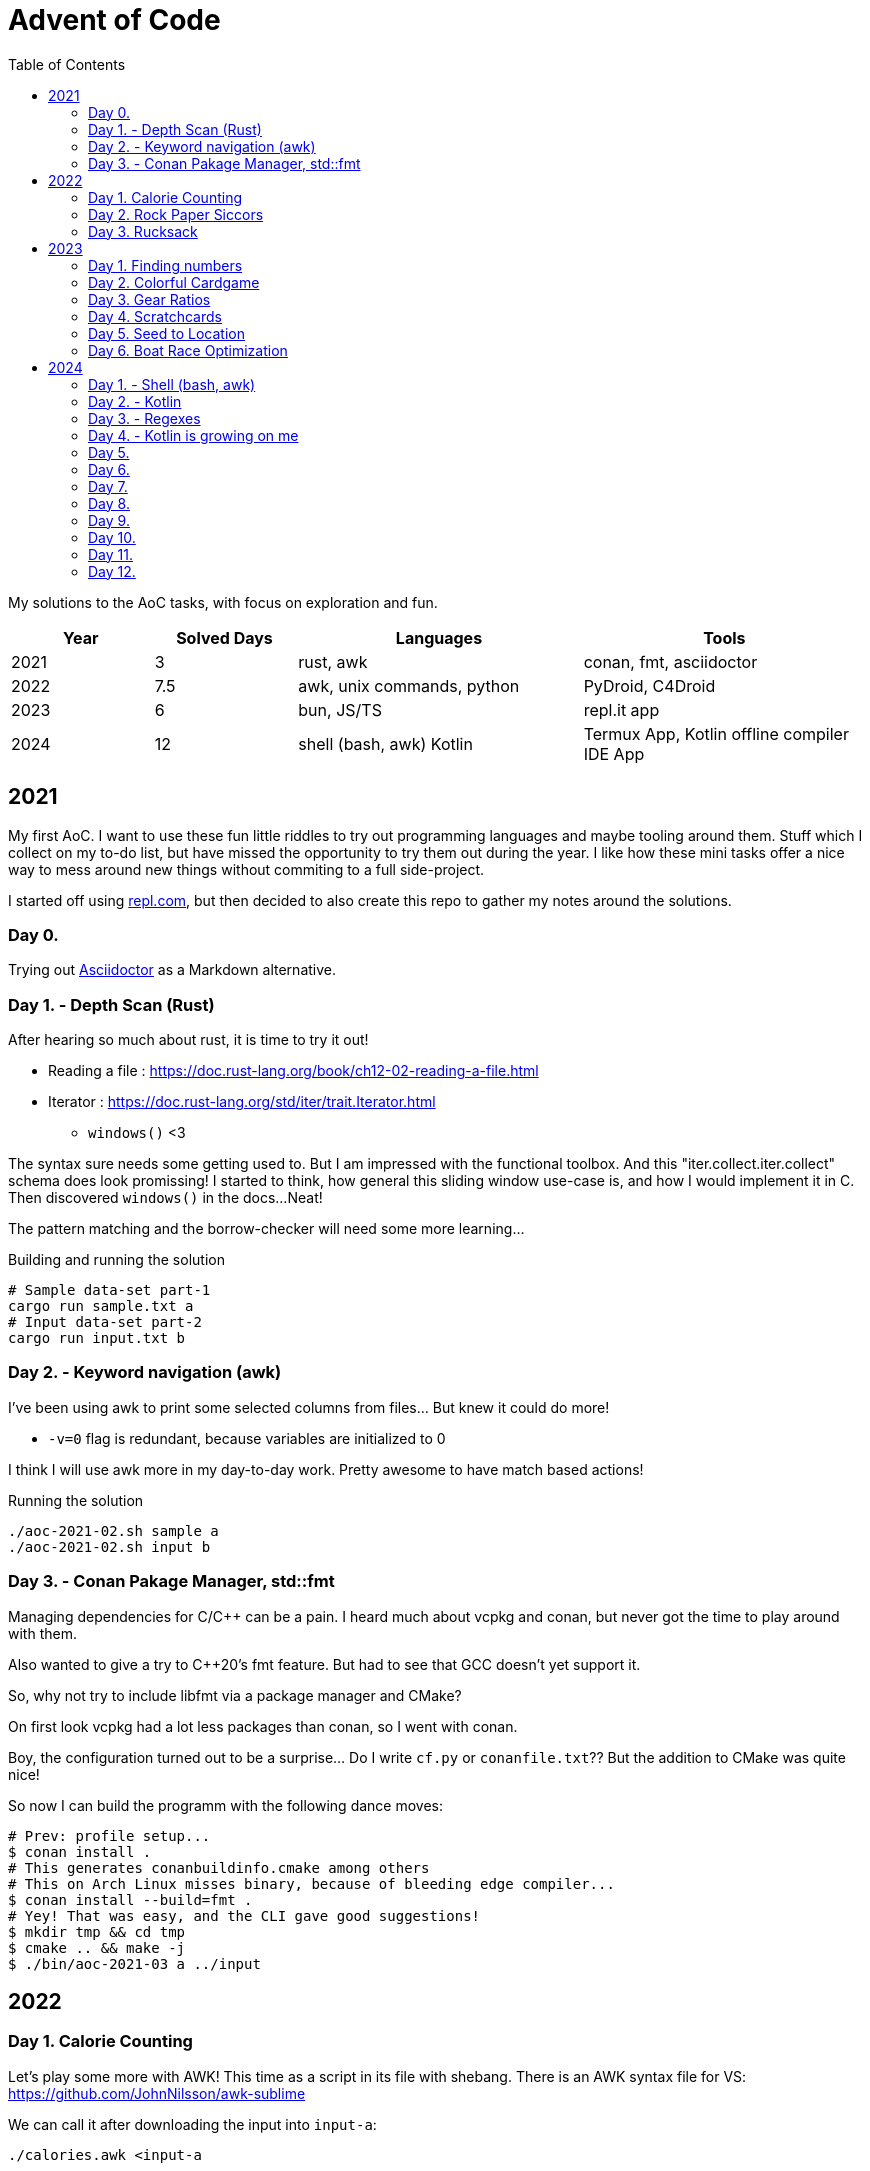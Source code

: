 = Advent of Code
:stem: asciimath
:toc:

My solutions to the AoC tasks, with focus on exploration and fun.

[cols="1,1,2,2"]
|===
|Year | Solved Days | Languages | Tools

|2021
|3
|rust, awk
|conan, fmt, asciidoctor

|2022
|7.5
|awk, unix commands, python
|PyDroid, C4Droid

|2023
|6
|bun, JS/TS
|repl.it app

|2024
|12
|shell (bash, awk) Kotlin
|Termux App, Kotlin offline compiler IDE App
|===

== 2021

My first AoC. I want to use these fun little riddles to try out programming
languages and maybe tooling around them. Stuff which I collect on my to-do
list, but have missed the opportunity to try them out during the year. I like
how these mini tasks offer a nice way to mess around new things without
commiting to a full side-project.

I started off using https://repl.com[repl.com], but then decided to also create
this repo to gather my notes around the solutions.

=== Day 0.

Trying out https://docs.asciidoctor.org/asciidoctor/latest/[Asciidoctor] as a
Markdown alternative.

=== Day 1. - Depth Scan (Rust)

After hearing so much about rust, it is time to try it out!

* Reading a file : https://doc.rust-lang.org/book/ch12-02-reading-a-file.html
* Iterator : https://doc.rust-lang.org/std/iter/trait.Iterator.html
** `windows()` <3

The syntax sure needs some getting used to. But I am impressed with the
functional toolbox. And this "iter.collect.iter.collect" schema does look
promissing! I started to think, how general this sliding window use-case is,
and how I would implement it in C. Then discovered `windows()` in the docs...
Neat!

The pattern matching and the borrow-checker will need some more learning...

.Building and running the solution
[source,bash]
----
# Sample data-set part-1
cargo run sample.txt a
# Input data-set part-2
cargo run input.txt b
----

=== Day 2. - Keyword navigation (awk)

I've been using awk to print some selected columns from files... But knew it
could do more!

* `-v=0` flag is redundant, because variables are initialized to 0

I think I will use awk more in my day-to-day work. Pretty awesome to have match
based actions!

.Running the solution
[source,bash]
----
./aoc-2021-02.sh sample a
./aoc-2021-02.sh input b
----

=== Day 3. - Conan Pakage Manager, std::fmt

Managing dependencies for C/C++ can be a pain. I heard much about vcpkg and conan,
but never got the time to play around with them.

Also wanted to give a try to C++20's fmt feature. But had to see that GCC doesn't
yet support it.

So, why not try to include libfmt via a package manager and CMake?

On first look vcpkg had a lot less packages than conan, so I went with conan.

Boy, the configuration turned out to be a surprise... Do I write `cf.py` or `conanfile.txt`??
But the addition to CMake was quite nice!

So now I can build the programm with the following dance moves:

[source,bash]
----
# Prev: profile setup...
$ conan install .
# This generates conanbuildinfo.cmake among others
# This on Arch Linux misses binary, because of bleeding edge compiler...
$ conan install --build=fmt .
# Yey! That was easy, and the CLI gave good suggestions!
$ mkdir tmp && cd tmp
$ cmake .. && make -j
$ ./bin/aoc-2021-03 a ../input
----


== 2022

=== Day 1. Calorie Counting

Let's play some more with AWK! This time as a script in its file with shebang.
There is an AWK syntax file for VS: https://github.com/JohnNilsson/awk-sublime

We can call it after downloading the input into `input-a`:
[source,bash]
----
./calories.awk <input-a
----

Part B, was to find the sum of the top 3 calorie packages. I thought about adding
the top 3 extension with variables to AWK... but yuck.

Then C++'s priority queue came to mind, but then why leave the shell?
By stripping down the original solution and using, `sort` and `head` as well:

[source,bash]
----
./calories-parsums.awk <input-a | sort -nr | head -n 3 | awk '{total += $1}; END {print total}'
----

=== Day 2. Rock Paper Siccors

Kept going with AWK... Because of the rotating value/enumeration it was quite a meditative
typing aout of the 9 awk lines which create the solution as kind of a look-up matrix.

=== Day 3. Rucksack

==== More Shell
Let's take this as a challange! Even thought not line oriented in itself anymore,
so how would I solve it in the terminal?

Wow, I leant about `paste` which is a file-based zip :)

`grep -o .` nicely splits up the string into new-line separated letters.

A look-up table in awk is fancy for doing the prio enumeration

[source,bash]
----
# split the input lines
./t1.awk <input >first 2>second
# Find common letter in first and second part
./t1.sh >items
# numeration and sum
./t1-translate.awk <items
----

I made a mistake first in `t1.sh` where grep would return multiple matches,
so `item` ended up having more entries than input lines...
Splitting the input into lines and using `-m 1` flag remedy this.

Still the core `t1.sh` part has a miserable complexity.
I will do a nicer solution later in some other programming language.
Still this was a nice challange for the terminal.

==== Python makes me happy

First the `Counter` class came into my mind,
but when searched for aa method to calculate
the intersection of Counters,
I came accross the feature of the
`set`, which fantastically supports
intersection via `&`.
This is so intuitive! I used such notation in
school when we studied set theory.
Python feels even more "batteries included"
whe switching directly from the Shell.

Also, this was the first task solved entirely on my phone!
Not a great experiance, but possible. (Pydroid 3)

==== C++ for fun?

I wanted to solve this with bitmaps for fun,
and because the letters (56) fit into a u64.
The "fun" had a hickup when `1 << i` resulted
in huge 0xFFF...000 values.
After annotating the type with `1llu` everything
fell into place and the fun came back.
It would be interesting to benchmark,
consume the whole input at once, create more efficient
mappers etc... but I want to continue with the
other tasks as well.

This I also did on my phone (C4droid).

==== Part 2. Here we chunk again

===== Python
Since during last year's AoC I have found `chunks` in the rust STL, I always
look for this helper in higher level languages. E.g. this already came in handy
when I reviewed some C# code (for me not a well known language).

So I was suprised that I couldn't find something similar in Python's `itertools`.
But when scrolled far enough in the https://docs.python.org/3/library/itertools.html#itertools-recipes[documentation]
I could find `more-itertools`, which have the comfortable helpers. (Immediate and iterator based both.)

So there are quite a few similar helpers:
- `(i)chunked` list ot iterable
- `sliced` (can tolerate incomplete windows), returns slices (which were new for me)
- `batched` (tolerates incomplete windows) splits with lists
- `grouper` (has more advanced features, e.g. fillvalue), returns tuples

===== C++
I want to have chunks in this language...
As of C++23 it looks like https://en.cppreference.com/w/cpp/ranges/chunk_view[ranges.chunk]
brings this to the language! Now I just need a compiler which already implemented this.
On Arch GCC 12.2.0 didn't have this yet, but trunk should as of https://godbolt.org/z/nMn4jvTP6[compiler explorer]

So this was an interesting experience... Ranges totally got me enthusiastic about
this "modern" C\++ I have heard so much about but used so little.
Still it feels like ranges really needs C++23 to shine. E.g. it would make sense
to have accumulate/reduce in the ranges context. But also nice work that the
implementation can always fall back to the iterators, which are used in `<algorithm>`
and `<numeric>`.

https://godbolt.org/z/szEMdzhMG

== 2023

This year I dived into JS/TS with bun. Next to the language and the bun, I was
very impressed with the mobile version of repl.it! It made it possible to try out
bun on the go, and compared to last year's browser experience, the app (with
the integrated keyboard extension line) was a real enabler!

=== Day 1. Finding numbers

I happen to find myself on the front-end after nearly 10 years again
and a lot has changed there. So let's use some of the AoC tasks to
refresh/learn some TS/JS!
E.g. I was used to the "require()" based imports and had to look up
why sometimes I still see that and why not just use imports.
Now I've read up on CJS vs ESM... yup back to JS-land...
Also I wanted to try out bun for a while, so this is also a great
excuse to do so :)

Bun feels really, really fast, and the error descriptions are nearly as good as
the ones I am used to with Python.
But also, e.g. the `file.readLines()` from node is of course not awailable...

[source,bash]
----
bun run main.ts
----

And there is even a nice, built-in watch mode which works for simple files as well!

[source,bash]
----
bun --watch run main.ts
----

At the second part the overlapping case like `eightwo` had me thinking, because I
expected understood the description so that the result should be 88 instead of 82.
But after trying out the result from the "overlapping" solution, I see it wasn't
meant like that :-). Strange, I thought I could solve that with regex as well, but
with look-ahead and look-behind I couldn't get it to work.

=== Day 2. Colorful Cardgame

After setting up Bun and warmin up with JS regex methods, and with the nice
`strtoul` kind of behaviour of `parseInt` this was rather straight forward.

=== Day 3. Gear Ratios

I was thinking about whether to look around the numbers or the stars. Looking around
the stars seemed cleverer, but I didn't want to deal with the possible double counting,
and reconstructing numbers on the same line from e.g. a middle digit. So searched around
the numbers.

When looking at the methods of the `Array` class, I was suprised to see `copyWithin`,
but the name is a bit missleading, as it works more like `memmove` than `memcpy`.
So I ended up duplicating the first and last rows with `unshift` and `push`.
`matchAll` with the match meta-info was the main tool then for the solution for part B.

=== Day 4. Scratchcards

Quite straight forward. Now I used JS's `Set` and `Map` for the first time.
Map was a surprise, because of the `{}` Object. But I can see how Map could be useful
for really using only a map, and not be surprised by the prototype methods of Object.

https://developer.mozilla.org/en-US/docs/Web/JavaScript/Reference/Global_Objects/Map#objects_vs._maps

`.map(Number)` was a nice surprise, I stumbled upon it and cannot understand why I didn't thought about it before.

`for (const [card, wins] of winMap)` was also new. a bit of a mouthful, but ok.

The B part's solution is ugly, would be nice to revisit it for a clean-up.

=== Day 5. Seed to Location

From this day on I started to reuse the same repl.it project, so I don't need to
bootstrap each time from the template.

I started using bun's test runner with a modified `.replit` `run` command:

[source,ini]
----
run = bun test ./d5.test.ts
----

This is great, because like this I can just hit the "run/play" button in the app,
and have the tests run. Then only need to modify the test to run when mofing to a new day.

The solution itself wasn't qreat, and part B actually failed to scale with the
brute force solution.

I was thinking about an inverse (from soil to seed) solution, but it didn't click.
So what I did for part B was to use the hunch that the interesting intervals are
between breaks in the functions, and that the function segments are monoton increasing.
So to find minimums, I just needed to look around the breaks. Still, the "around"
was surprising, because without a +-1 around the breaks, the minimum wasn't reached.

Here also some cleanup would be nice, esp. using recursion instead of repetition.

Takeaways:
- Custom sorters
- No built-in binary search???
- `flat()` is pretty useful
- Would be nice to have a debugger in repl.it app. Now `console.log` was my friend.
- First generator functions in JS

=== Day 6. Boat Race Optimization

This was by far my favorite day!
I've always liked functional analysis, and this was a nice remider that I once
studied math... :)

So, if T is the duration of the race, and `a` is the duration of "charging", then
"a" also describes the slope of the distance function.
So all strategy can be described as:

[stem]
++++
S(t) = 0, for t < a
\
S(t) = at - a^2, for a <= t < T
++++

For a given T, the different strategies are a function of the `a` parameter.

[stem]
++++
S(a) = -a^2 + aT
++++

Which is an inverted, and shifted parabola.
The maximum lies at where the derivative is 0, so at `a = T/2`.

[stem]
++++
S'(a) = -2a + T = 0
\
a = T/2
++++

So the winning strategies can be summed up as the range around the maximum which,
is greater than the previous record.

[stem]
++++
S(a) = -a^2 + aT > S_{rec}\
a^2 - aT + S_{rec} = 0\
a = \frac{T \pm \sqrt{T^2 - 4S_{rec}}}{2}
++++

----
distance
 ▲
 │                  /
 │_________________/
 │       Sa       /|
 │               / |
 │              /  |
 │             /   |
 │     a      /    |
 │===========x─────|─────▶ time
 │          /      T
 │         /
 │        /
 │       /
 │      /
 │     /
 │    /
 │   /
 │  /
 │ /
 │/
 -a^2
----

It was a special joy, to see my brother visualize the task with Godot :)

I also started to factor out utils into lib.ts.

== 2024

As repl.it shortened their limits in the free tier, I will try out some new mobile alternatives

- Codespaces in chrome directly
- Termux for Linux cmds (great!)
- smart IDE offline Kotlin compiler app

=== Day 1. - Shell (bash, awk)


awk again... I still like `paste`, found during a past AoC.
Learned about named pipes `<()`.

```
bash t1.sh 01
```

Interestingly the simple solution runs "faster" than the smarter one...
Both take nearly 30s though...

```
time bash t2.sh 01
time bash t2o.sh 01
```

This is a kinda nice bash only decomposition from a space separated array on a variable: `read i p <<<$L`

=== Day 2. - Kotlin

Wow, termux is great! Slow but great! Vim works nicely on the phone.
Even kotlin could be installed via apt!
Then I can run Kotlin scripts with 

```
kotlinc -script m.kts
```

or using a single `.kt` file
```
kotlinc main.kt -include-runtime -d main.jar && java -jar main.jar
```

https://kotlinlang.org/docs/command-line.html#run-scripts

Still, it runs very slow on termux, so I stick for now to the IDE app and copy and commit through chrome (codespace).

Was happy to find `chunked` but was I was actually looking for `windowed` ...

I avoided abs due to line length and fun...
I like dir for general +- determination.

For the second part I first tried to use a window with size 3, but the edge cases take out the fun. So went with the brute force variant generation. (Tried out generics.)

=== Day 3. - Regexes

Not much to say about this one. `return@fun` surprised me, but ok.

=== Day 4. - Kotlin is growing on me

I have started to like which felt like
quirks in the language. (trailing lambdas, listOf, ??, !!, ?:)

It impresses me, how many batteries are included in this languaue.
Functions for which I have to reach for
`itertools` and `more-itertools` in Python,
those are well integrated with the data structures.

Task 1.

I have been doing 1 table many directions 
searches in the past. (There is always something 
like this in AoC?)
Now I have let go of the embedded background,
and didn't spare on memory...
So did 1 search many tables.
I transformed the columns and diagonals
into row and used the same simple search.

Even with the input file, this run without any problems
with the real input.

Was fun.

Here a debug output of the sample:

```
MMMSXXMASM
MSAMXMSMSA
AMXSXMAAMM
MSAMASMSMX
XMASAMXAMM
XXAMMXXAMA
SMSMSASXSS
SAXAMASAAA
MAMMMXMMMM
MXMXAXMASX
[1, 1, 0, 0, 2, 0, 0, 0, 0, 1]
MMAMXXSSMM
MSMSMXMAAX
MAXAAASXMM
SMSMSMMAMX
XXXAAMSMMA
XMMSMXAAXX
MSAMXXSSMM
AMASAAXAMA
SSMMMMSAMS
MAMXMASAMX
[0, 0, 0, 0, 0, 0, 1, 0, 0, 2]
M_________
MM________
MSA_______
SAMM______
XMXSX_____
XXSAMX____
MMXMAXS___
ASMASAMS__
SMASAMSAM_
MSAMMMMXAM
_AMSXXSAMX
__MMAXAMMM
___XMASAMX
____MMXSXA
_____ASAMX
______SAMM
_______AMA
________MS
_________X
[0, 0, 0, 0, 0, 1, 0, 0, 0, 0, 1, 0, 2, 0, 1, 0, 0, 0, 0]
_________M
________MX
_______SAM
______SAMX
_____XMXMA
____XXSAMX
___MMAMMXM
__ASAMSAMA
_MMASMASMS
MSXMAXSAMX
MASAMXXAM_
MMXSXASA__
SXMMAMS___
XMASMA____
XSAMM_____
MMMX______
ASM_______
SA________
M_________
[0, 0, 0, 1, 0, 1, 0, 0, 0, 1, 1, 0, 0, 1, 0, 0, 0, 0, 0]
18
```

Task 2.

I guess I won't get away without a multi directiom search...

But this was quite enjoyable!

=== Day 5.
Part one was pretty straightforward with
Sets. Here also pretty nice how easy it is
to convert from one type of collection to another.

Between part one and part two, I had an
intense delivery period and a stomach sickness.
But had thought time to time about part 2.

To be frank, when I thought about it,
doing the correction wasn't that much fun.
I was considering, identifing the first bad pair,
and checking the ones in-between, so that
when we swap the order of the bad pair,
we can be sure that we didn't create a new bad pair.

But instead I have just tried simple swapping,
and recursion... Worked.

=== Day 6.

The first part was quite straightforward,
with parsing the obstacles into a set of points,
then looping over the steps of the guard and
storing the coordinates of the visited places 8n
a Set.

With part two, I had two "blockages".
One was how to actually detect loops.
Started to think about transforming the
map/path into actual graphs and do proper
graph loop detection. But that felt,
something too tedious to do on the phone.
The insight was, to store the vector of the
visited tiles (direction next to coordinates).
This was a nice reminder that I once studied 
electrical engineering and dealt with vector
fields... ☺️ I liked that.
Anyway the other part of the insight is that,
the movement of the guard is deterministic,
so once it visits a position with the same direction,
it actually starts to loop.

With that this should have been straightforward...
But I was stuck because I had a bug in
the step function, where in case of a faced
obstacle, I didn't just turn the guard, but
also advanced it. This was a micro optimisation,
in the first part, where the position doesn't 
change by the turn, so it isn't generating a new information.
I overlooked this one, when I moved to vector based
visitors.
Another premature optimisation that bit me,
was remembering the visited vectors, and starting
the simulation, because I thought, it is just excess
calculation due to the determism of the path of the guard.
What I missed, is that I've accepted new obstacles 
on the past path, so counted loops, which never 
come to existence.

Anyway, first day with data classes and extension functions.

This is the first solution, which takes more
than a minute to terminate on my phone!
In codespaces it takes around 10-15s.

=== Day 7.

This was a rather straightforward day.
Felt good that between part one and two only
effectively one line had to be added.
Also first time the Int limit was reached.
I went again for not caring about memory and just
calculating all the possible variants.
Still amazing that this just runs "immediately"
on my phone :O.
Even with using int to string to int concatenation,
instead of multiplying by 10^n.

=== Day 8.

Another maze, so I could 
reuse quite some parts from Day 6.
Combined with some coordinate geometry,
nice recipe for fun!
I start really liking Kotlin for these
puzzles. Maybe the best overall experience 
since I have started AoC!

=== Day 9.

`digitToInt()`...
first I called `toInt()` on a Char,
which returns its ASCII code.
But of course there is a built in
method to do this right.
Chunked was pretty useful again for
parsing.
It is pretty cool that even built in
types like List can be extended!
`lastIndex downTo 0` was an interesting 
way to do a reverse pass in `lastIndexOfAny`.

I am not super happy with the part 2 solution,
because I was thinking the whole time, these are
rotates, but I am swapping back and forth.
Still, learned about `addAll` and how to do
Python's `[x for x in range(n)]`.
Also swapping with `.also` felt strange first,
but now that I know it, it is quite expressive.

=== Day 10.

I wanted to use this day to explore into concurrent
programming in Kotlin/Java.
But the solution was so quick, I didn't have
quite the motivation. Still, pretty cool that Java/Kotlin
come with built-in concurrent collections, threads and
executors :O

Also I tried out sub-Imt support.
There are Short and Byte... But
converting back to Int for most of
the comparisons... Ugh not worth it.

```
Part 1 - sample
Init 22:37:26.859
Fini 22:37:26.866
36
Part 1 - input
Init 22:37:26.896
Fini 22:37:26.905
501
Part 2 - sample
Init 22:37:26.908
Fini 22:37:26.911
81
Part 2 - input
Init 22:37:26.918
Fini 22:37:26.935
1017
```


=== Day 11.

sum()... Why didn't I found this before?
So many folds before I felt, that this is strange 
that such a batteries included language should 
not have this!
It even has sumOf()...

I really liked this task!
Simple rules, simple input,
still hits an out of memory error
for part 2!

First I went down the rabbit hole
of curve fitting, because with a given
seed (start numbers) and the simple
rules I thought the serie of the stone
count can be described or at least estimated 
by a function. I was surprised how far
Sonnet 3.5 got with this. (Through a Python 
script) here after some prompt iteration,
only by the first 35 f(x)=y.

```
y = 8.322940772696876 * e^(0.434847277163989x)

With an error range of ±0.8, 
which meets your requirement of ±1 
precision at x=7
```

I have also tried Wolfram Alpha,
but the free "prompt" lentgh is limited 
to 1200 chars, so not all 35 points
could be entered.

Anyway, the results were not right
so I was going back to programming.
I wrote out some steps on paper,
and had the idea of caching subtrees,
because I have seen that several numbers
reappear. But was still not seeing
how I could have enough memory efficiency.
This is where I turned to the "Kotlin by JetBrains"
channel, where they solve the AoC in Kotlin.
There a depth-first-search with memorization
and a compacting solution was presented.
I really like the compacting one!
But as I already wrote a recursive solution,
I wanted to fix it up. Esp. because I didn't
get how memoization could help, because 
that requires even more RAM.
The key was DFS, because if we calculate 
down the tree, then only 75 deep
paths are handled, which then turns the
problem into CPU bound problem, and that is
where memoization can give a boost (wink repeating subtrees 
from above).

Turns out the Sonnet's estimate was off
by an order of magnitude...
1222074273065623 - fitted
 240884656550923 - exact

=== Day 12.

Last day for me this year!
Time to turn back to "real stuff".
It has been great to steal some time
here and there the last month to learn
and have fun.
This last day, I finally tried out concurrent 
programming support. And I am seriously impressed!
Baked in executor/thread-pool implementation,
and concurrent data structures? Nice!
I haven't been using Java much, and it
felt often too verbose/repetitive.
Also I used more Kotlin co-routines,
because of the IO bound tasks at work.
Really impressive, how easy it was to add,
unoptimized multi-threading for CPU heavy
tasks to profit from the 8 cores in my phone.
I have realized with these tasks, that
I quite enjoy Kotlin. At work it is more
the Spring part of 5he equation which I didn't 
like that much.

Finally, it was great to have solve and
forget tasks for these micro learnings.
I wouldn't have time and energy for a side
project, but with the forgetable tasks,
I could learn stuff which I won't forget :)

Here some range visualizations, as ASCII
drawings make me somehow always happy ^^`

----
Range of C
x=2..9 y=-1..7
....ff..
...fCCf.
...fCCCf
.ffCCff.
fCCCf...
.fCf....
.fCCf...
..fCf...
...f....
s: 14 p: 28 e: 22
Range of C
x=6..8 y=3..5
.f.
fCf
.f.
s: 1 p: 4 e: 4
Range of E
x=6..10 y=3..10
...f.
..fEf
.fEEf
.fEEf
.fEEf
fEEEf
fEEEf
.fff.
s: 13 p: 18 e: 8
Range of F
x=6..10 y=-1..5
..ff.
.fFFf
.ffFf
fFFFf
fFFFf
.fFf.
..f..
s: 10 p: 18 e: 12
Range of I
x=3..6 y=-1..2
.ff.
fIIf
fIIf
.ff.
s: 4 p: 8 e: 4
Range of I
x=0..6 y=4..10
..f....
.fIff..
.fIIIf.
fIIIIIf
fIIIfIf
.ffIff.
...f...
s: 14 p: 22 e: 16
Range of J
x=4..8 y=2..10
..f..
.fJf.
fJJf.
.fJJf
.fJJf
.fJJf
.fJf.
.fJf.
..f..
s: 11 p: 20 e: 12
Range of M
x=-1..3 y=6..10
.f...
fMf..
fMff.
fMMMf
.fff.
s: 5 p: 12 e: 6
Range of R
x=-1..5 y=-1..4
.ffff..
fRRRRf.
fRRRRf.
.ffRRRf
..fRff.
...f...
s: 12 p: 18 e: 10
Range of S
x=3..6 y=7..10
.f..
fSf.
fSSf
.ff.
s: 3 p: 8 e: 6
Range of V
x=-1..4 y=1..7
.ff...
fVVf..
fVVff.
fVVVVf
fVVfVf
fVVff.
.ff...
s: 13 p: 20 e: 10
----

And some timings before and after
parallelizing the rangifying part:

Before (ca. 5.5s):

----
[14:11:37.934] Part 1 - sample
[14:11:37.936] Rangify
[14:11:37.938] calcCost1
[14:11:37.938] Finished
1930
[14:11:37.939] Part 1 - input
[14:11:37.983] Rangify
[14:11:40.757] calcCost1
[14:11:40.762] Finished
1533644
[14:11:40.763] Part 2 - sample
[14:11:40.763] Rangify
[14:11:40.763] calcCost2
[14:11:40.766] Finished
1206
[14:11:40.766] Part 2 - input
[14:11:40.778] Rangify
[14:11:43.328] calcCost2
[14:11:43.405] Finished
936718
----

After (ca 300ms):

----
[16:13:34.141] Part 1 - sample
[16:13:34.146] Rangify
[16:13:34.150] calcCost1
[16:13:34.151] Finished
1930
[16:13:34.151] Part 1 - input
[16:13:34.194] Rangify
[16:13:34.265] calcCost1
[16:13:34.272] Finished
1533644
[16:13:34.273] Part 2 - sample
[16:13:34.273] Rangify
[16:13:34.275] calcCost2
[16:13:34.278] Finished
1206
[16:13:34.278] Part 2 - input
[16:13:34.298] Rangify
[16:13:34.359] calcCost2
[16:13:34.431] Finished
936718
----
